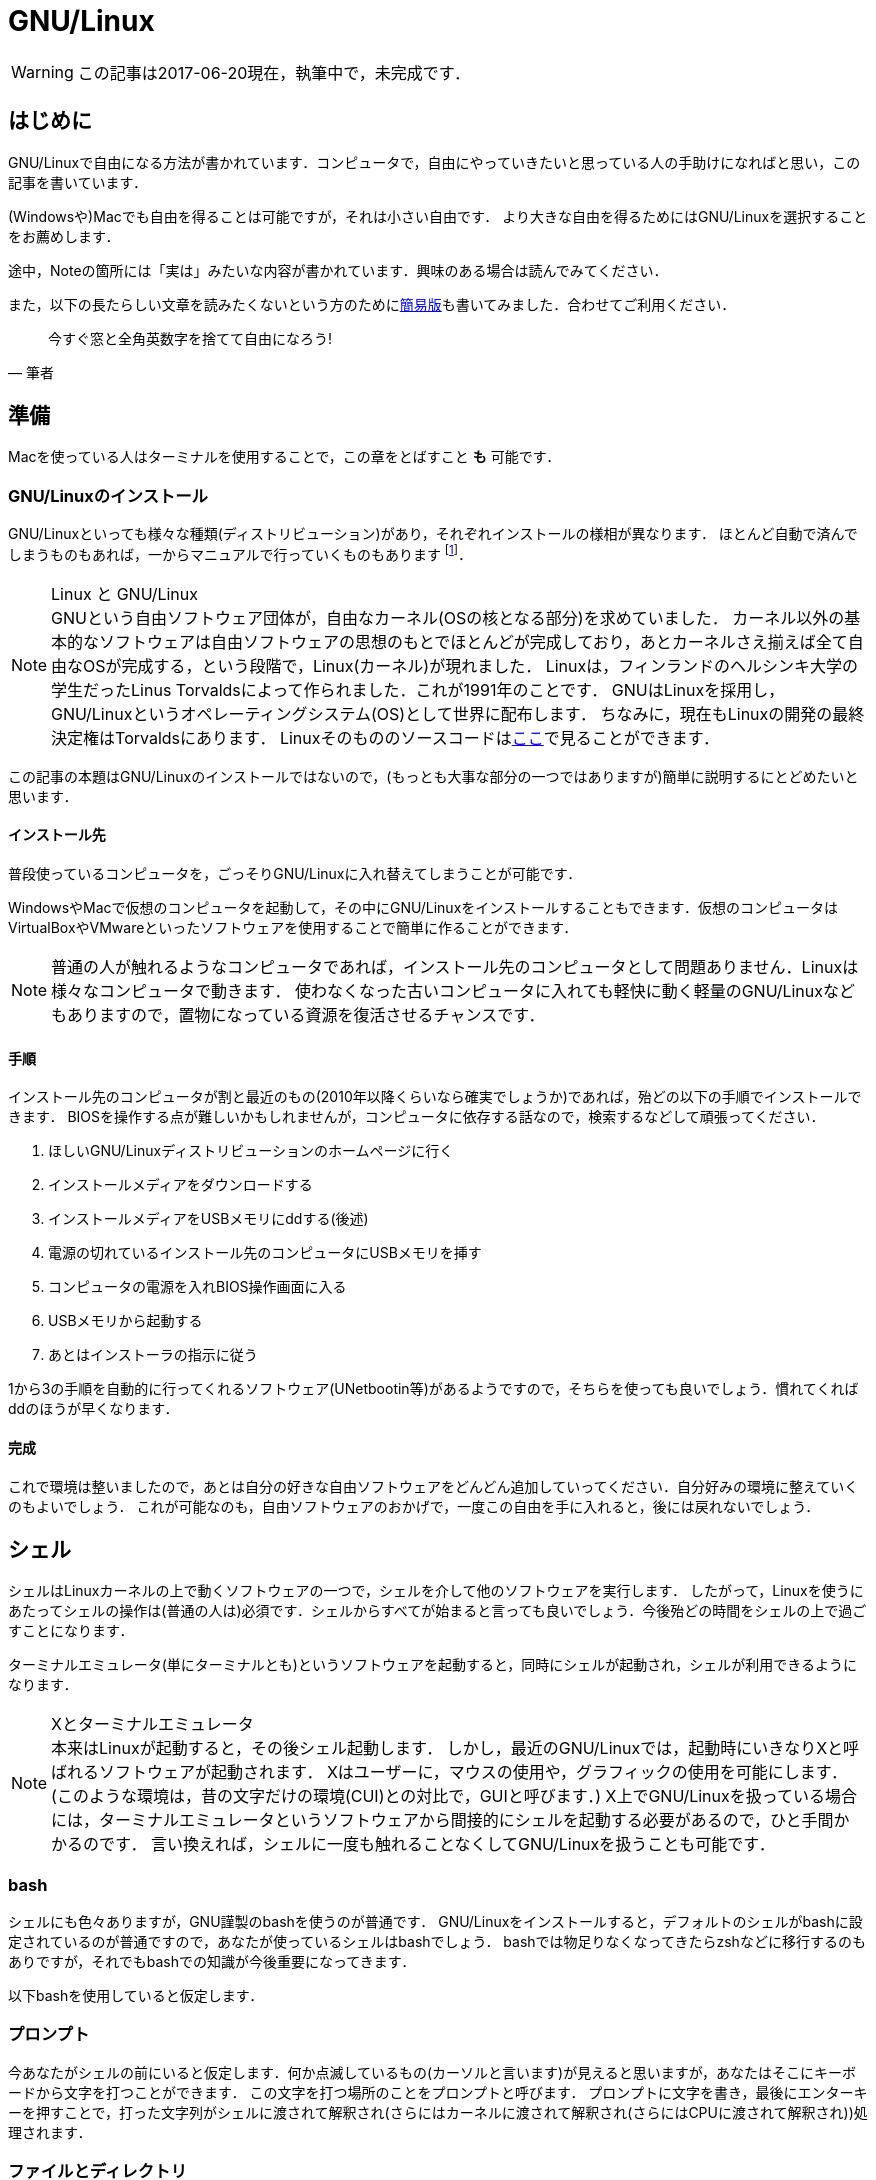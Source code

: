 GNU/Linux
=========


[WARNING]
この記事は2017-06-20現在，執筆中で，未完成です．


== はじめに

GNU/Linuxで自由になる方法が書かれています．コンピュータで，自由にやっていきたいと思っている人の手助けになればと思い，この記事を書いています．

(Windowsや)Macでも自由を得ることは可能ですが，それは小さい自由です．
より大きな自由を得るためにはGNU/Linuxを選択することをお薦めします．

途中，Noteの箇所には「実は」みたいな内容が書かれています．興味のある場合は読んでみてください．


また，以下の長たらしい文章を読みたくないという方のためにlink:/computer/linux_short.html[簡易版]も書いてみました．合わせてご利用ください．
// 基本的には自由ソフトウェア運動に則っていきます．なぜなら，自由ソフトウェアには様々な優位性があるからです．
// しかし，その優位性は自由であることの副産物にすぎません．footnote:[https://www.gnu.org/philosophy/free-software-even-more-important.ja.html]


[quote, 筆者]
____
今すぐ窓と全角英数字を捨てて自由になろう!
____



== 準備

Macを使っている人はターミナルを使用することで，この章をとばすこと *も* 可能です．

=== GNU/Linuxのインストール

GNU/Linuxといっても様々な種類(ディストリビューション)があり，それぞれインストールの様相が異なります．
ほとんど自動で済んでしまうものもあれば，一からマニュアルで行っていくものもあります
footnote:[一から行うと言っても，インストールの手段が相当丁寧に(日本語で)説明されていますから，それに従えばインストールできます．興味のある人はgentoo wikiやarch wikiを参照してみてください．
この場合，インストール時に自分の選択が反映されるという意味で，より自由であるといえるでしょう．]．

.Linux と GNU/Linux
[NOTE]
GNUという自由ソフトウェア団体が，自由なカーネル(OSの核となる部分)を求めていました．
カーネル以外の基本的なソフトウェアは自由ソフトウェアの思想のもとでほとんどが完成しており，あとカーネルさえ揃えば全て自由なOSが完成する，という段階で，Linux(カーネル)が現れました．
Linuxは，フィンランドのヘルシンキ大学の学生だったLinus Torvaldsによって作られました．これが1991年のことです．
GNUはLinuxを採用し，GNU/Linuxというオペレーティングシステム(OS)として世界に配布します．
ちなみに，現在もLinuxの開発の最終決定権はTorvaldsにあります．
Linuxそのもののソースコードはlink:https://github.com/torvalds/linux[ここ]で見ることができます．

この記事の本題はGNU/Linuxのインストールではないので，(もっとも大事な部分の一つではありますが)簡単に説明するにとどめたいと思います．

// Windowsを使っている人はBash on Windowsを使用することで，この章をとばすこと *も* 可能です．

==== インストール先

普段使っているコンピュータを，ごっそりGNU/Linuxに入れ替えてしまうことが可能です．

WindowsやMacで仮想のコンピュータを起動して，その中にGNU/Linuxをインストールすることもできます．仮想のコンピュータはVirtualBoxやVMwareといったソフトウェアを使用することで簡単に作ることができます．

[NOTE]
普通の人が触れるようなコンピュータであれば，インストール先のコンピュータとして問題ありません．Linuxは様々なコンピュータで動きます．
使わなくなった古いコンピュータに入れても軽快に動く軽量のGNU/Linuxなどもありますので，置物になっている資源を復活させるチャンスです．


==== 手順

インストール先のコンピュータが割と最近のもの(2010年以降くらいなら確実でしょうか)であれば，殆どの以下の手順でインストールできます．
BIOSを操作する点が難しいかもしれませんが，コンピュータに依存する話なので，検索するなどして頑張ってください．

1. ほしいGNU/Linuxディストリビューションのホームページに行く
2. インストールメディアをダウンロードする
3. インストールメディアをUSBメモリにddする(後述)
4. 電源の切れているインストール先のコンピュータにUSBメモリを挿す
5. コンピュータの電源を入れBIOS操作画面に入る
6. USBメモリから起動する
7. あとはインストーラの指示に従う

1から3の手順を自動的に行ってくれるソフトウェア(UNetbootin等)があるようですので，そちらを使っても良いでしょう．慣れてくればddのほうが早くなります．

==== 完成

これで環境は整いましたので，あとは自分の好きな自由ソフトウェアをどんどん追加していってください．自分好みの環境に整えていくのもよいでしょう．
これが可能なのも，自由ソフトウェアのおかげで，一度この自由を手に入れると，後には戻れないでしょう．



== シェル

シェルはLinuxカーネルの上で動くソフトウェアの一つで，シェルを介して他のソフトウェアを実行します．
したがって，Linuxを使うにあたってシェルの操作は(普通の人は)必須です．シェルからすべてが始まると言っても良いでしょう．今後殆どの時間をシェルの上で過ごすことになります．

ターミナルエミュレータ(単にターミナルとも)というソフトウェアを起動すると，同時にシェルが起動され，シェルが利用できるようになります．

.Xとターミナルエミュレータ
[NOTE]
本来はLinuxが起動すると，その後シェル起動します．
しかし，最近のGNU/Linuxでは，起動時にいきなりXと呼ばれるソフトウェアが起動されます．
Xはユーザーに，マウスの使用や，グラフィックの使用を可能にします．
(このような環境は，昔の文字だけの環境(CUI)との対比で，GUIと呼びます．)
X上でGNU/Linuxを扱っている場合には，ターミナルエミュレータというソフトウェアから間接的にシェルを起動する必要があるので，ひと手間かかるのです．
言い換えれば，シェルに一度も触れることなくしてGNU/Linuxを扱うことも可能です．

=== bash

シェルにも色々ありますが，GNU謹製のbashを使うのが普通です．
GNU/Linuxをインストールすると，デフォルトのシェルがbashに設定されているのが普通ですので，あなたが使っているシェルはbashでしょう．
bashでは物足りなくなってきたらzshなどに移行するのもありですが，それでもbashでの知識が今後重要になってきます．

以下bashを使用していると仮定します．

=== プロンプト

今あなたがシェルの前にいると仮定します．何か点滅しているもの(カーソルと言います)が見えると思いますが，あなたはそこにキーボードから文字を打つことができます．
この文字を打つ場所のことをプロンプトと呼びます．
プロンプトに文字を書き，最後にエンターキーを押すことで，打った文字列がシェルに渡されて解釈され(さらにはカーネルに渡されて解釈され(さらにはCPUに渡されて解釈され))処理されます．

=== ファイルとディレクトリ

我々がコンピュータを使うのは，なにかを処理してもらいたからです．
そして，処理したいものの殆どがテキストで表現できます
footnote:[しかもそのテキストは半角英数字や記号を含めても，高々256文字に収まることがほとんどです．この256文字のことをASCIIといいます．]．
したがって，我々の仕事というのはテキスト処理に尽きるのです．

テキストのデータはファイルとして存在しています．
ファイルはどこかに無秩序に置かれているわけではなく，階層構造
footnote:[この構造は木構造であると説明されることがありますが，有向非巡回グラフ(DAG)とするほうが正確です．]
をしたディレクトリという入れ物の中に分類されてまとめられています
どのファイルも例外なく，どこかのディレクトリに入っています．

.テキストとバイナリ
[NOTE]
当然，コンピュータはテキスト以外にも画像などを処理できます．
テキストと画像の違いというのは，実は人間の解釈の違いでしかありません．
コンピュータは，そのファイルがテキストなのか画像なのか判断できません．
したがって，テキストエディタで画像を開けば，画像をテキストと解釈して編集することが可能です
footnote:[普通のテキストエディタであれば，ファイルを開く前にテキストファイルなのかを自動で判別すると思います．その場合は画像をテキストエディタで開くことはできないでしょう．]．
テキストとして解釈するべきでないデータ(たとえば画像など)をバイナリと呼びます．
普通，テキストとバイナリは(実態は同じですが)違う種類のデータとして解釈し，処理を別にします．このファイルがテキストなのかバイナリなのかをコンピュータに伝えることは，処理上大切なことです．

そして，シェルの前に居るあなたは，常にどこかのディレクトリに居ることにもなっています．
今居るディレクトリのことをカレントディレクトリと言います．
ログイン直後(シェルを立ち上げた直後)はホームディレクトリ( `~` と表現されます)という場所にいます．
そこから色々なディレクトリに遷移して，さまざまな作業を行っていくのです．

.どこに何があるのかは誰が決めたの？
[NOTE]
どのディレクトリにどのようなファイルを置くのかというのは，完全に使う人の自由です．
しかし，あまりに自由にしてしまうと，そのコンピュータはその人しか使うことができなくなってしまいます．
ディレクトリの構造に関して，何か共通の認識があったほうが便利な場合が多いです．
そのような取り決めはlink:http://www.tldp.org/LDP/Linux-Filesystem-Hierarchy/html/[Linux Filesystem Hierarchy]にて行われています．
この取り決めの多くは歴史的な経緯に基づいて作成されています(たぶん)．
ただしこれは規格というほどのものではなく，ガイドラインです．
このような取り決めの必要性については，ほぼ自明にわかっていただけると思います．

=== リダイレクトとパイプ

シェルにはリダイレクトとパイプという機能があります．
リダイレクトとパイプというものを知っているか知らないかで，今後の人生が大きく変わります．とてもシンプルですが，画期的な機能です．

==== 標準出力，標準入力

----
$ echo 'hello world'
----

たとえば上のコマンドを実行すると，

----
hello world
----

のように， `hello world` が表示されると思います．この `hello world` は `echo` が出力した標準出力と言い, 標準出力はデフォルトでディスプレイに接続されているため，我々の前に表示されます．

この接続先は自由に変えることができます．

例えばファイルに接続すれば，画面に `hello world` が表示される代わりに，その指定したファイルに出力(保存)されることになります．
(リダイレクト)

例えば別のソフトウェアBに繋げれば，標準出力をBの入力に使うことができます．
その入力のことをBの標準入力と言います．
(パイプ)

なお，これらでやり取りされるデータは，全てテキストとして解釈されます．

==== リダイレクト

リダイレクトには2種類あります
footnote:[実際にはもっとありますが，ここでは標準入出力に限ります．]．
ある標準出力をファイルに繋げる `>` と，ファイルをある標準入力に繋げる `<` の2つです．

例えば次の例では `echo` というソフトウェアの標準出力を， `output.txt` というファイルに繋げています．

----
$ echo 'hello world' > output.txt
----

上を実行すれば， `output.txt` には `hello world` が出力されているでしょう．

逆に，下の例では，今さっき作成したばかりの `output.txt` の内容を `wc` というソフトウェアの標準入力に繋げています．

----
$ wc < output.txt
----

==== パイプ

ある標準出力を，ある標準入力に繋げるものです． `|` 記号を使います．
その名の通り，2つのソフトウェアをパイプで繋げているイメージです．

例えば次の例では `echo` というソフトウェアと `wc` というソフトウェアをパイプでつなげています．

----
$ echo 'hello world' | wc
----

.標準入出力を用いるソフトウェア
[NOTE]
上の例で登場した `echo` や `wc` といったソフトウェアは，GNU/Linuxに標準で付属しているGNU製のソフトウェアです
footnote:[基本的なテキスト処理を始めとする便利なソフトウェアはGNUにより用意されており，特に, coreutilsと呼ばれている複数のソフトウェアは, GNU/Linuxにまとめて付属されていることがほとんどです．]．
このような標準入出力を用いるプログラムは簡単に作ることができます．
C言語を触ったことがある人は `printf` 関数を知っていると思いますが，その出力は標準出力です． `scanf` は標準入力です．
どんなに簡単な自作のプログラムも，リダイレクトやパイプで即座に他のプログラムやファイルと連携させることができるのです．


// == 追加のソフトウェア
//
// === 入手する
//
// === 自作する


// A footnote footnote:[An example footnote.];
// a second footnote with a reference ID footnoteref:[note2,Second footnote.];
// finally a reference to the second footnote footnoteref:[note2].
//
//
// [quote, GNU, https://www.gnu.org/education/edu-why.ja.html]
// ____
// 学校は、強く、有能で自立した自由な社会の一員となるよう、学生を教育すべきです。
// ____
